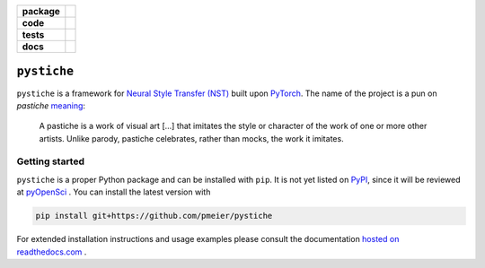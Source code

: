 .. start-badges

.. list-table::
    :stub-columns: 1

    * - package
      - |license| |status|
    * - code
      - |black| |lint|
    * - tests
      - |linux_macos| |windows| |coverage|
    * - docs
      - |docs|

.. end-badges


``pystiche``
============

``pystiche`` is a framework for
`Neural Style Transfer (NST) <https://github.com/ycjing/Neural-Style-Transfer-Papers>`_
built upon `PyTorch <https://pytorch.org>`_. The name of the project is a pun on
*pastiche* `meaning <https://en.wikipedia.org/wiki/Pastiche>`_:

    A pastiche is a work of visual art [...] that imitates the style or character of
    the work of one or more other artists. Unlike parody, pastiche celebrates, rather
    than mocks, the work it imitates.


Getting started
---------------

``pystiche`` is a proper Python package and can be installed with ``pip``. It is not
yet listed on `PyPI <https://pypi.org/>`_, since it will be reviewed at
`pyOpenSci <https://github.com/pmeier/pystiche/issues/93>`_ . You can install the
latest version with

.. code-block:: sh

  pip install git+https://github.com/pmeier/pystiche

For extended installation instructions and usage examples please consult the
documentation `hosted on readthedocs.com <https://pystiche.readthedocs.io/en/latest>`_ .


.. |license|
  image:: https://img.shields.io/badge/License-BSD%203--Clause-blue.svg
    :target: https://opensource.org/licenses/BSD-3-Clause
    :alt: License

.. |status|
  image:: https://www.repostatus.org/badges/latest/active.svg
    :alt: Project Status: Active
    :target: https://www.repostatus.org/#active

.. |black|
  image:: https://img.shields.io/badge/code%20style-black-000000.svg
    :target: https://github.com/psf/black
    :alt: black

.. |lint|
  image:: https://github.com/pmeier/pystiche/workflows/Lint/badge.svg
    :alt: Lint status via GitHub Actions

.. |linux_macos|
  image:: https://img.shields.io/travis/com/pmeier/pystiche?label=Linux%20%2F%20macOS&logo=Travis
    :target: https://travis-ci.com/pmeier/pystiche
    :alt: Test status on Linux and macOS via Travis CI

.. |windows|
  image:: https://img.shields.io/appveyor/build/pmeier/pystiche?label=Windows&logo=AppVeyor
    :target: https://ci.appveyor.com/project/pmeier/pystiche
    :alt: Test status on Windows via AppVeyor

.. |coverage|
  image:: https://codecov.io/gh/pmeier/pystiche/branch/master/graph/badge.svg
    :target: https://codecov.io/gh/pmeier/pystiche
    :alt: Test coverage

.. |docs|
  image:: https://readthedocs.org/projects/pystiche/badge/?version=latest
    :target: https://pystiche.readthedocs.io/en/latest/?badge=latest
    :alt: Documentation status
